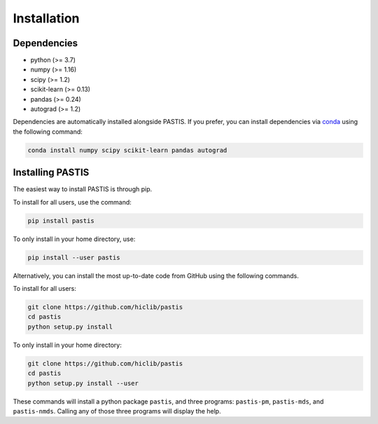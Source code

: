 .. _install:

============
Installation
============

Dependencies
============

- python (>= 3.7)
- numpy (>= 1.16)
- scipy (>= 1.2)
- scikit-learn (>= 0.13)
- pandas (>= 0.24)
- autograd (>= 1.2)

Dependencies are automatically installed alongside PASTIS. If you prefer, you
can install dependencies via `conda <http://conda.pydata.org/miniconda.html>`_
using the following command:

.. code-block:: bash

    conda install numpy scipy scikit-learn pandas autograd

Installing PASTIS
=================

The easiest way to install PASTIS is through pip.

To install for all users, use the command:

.. code-block:: bash

    pip install pastis

To only install in your home directory, use:

.. code-block:: bash

    pip install --user pastis


Alternatively, you can install the most up-to-date code from GitHub using the
following commands.

To install for all users:

.. code-block:: bash

    git clone https://github.com/hiclib/pastis
    cd pastis
    python setup.py install

To only install in your home directory:

.. code-block:: bash

    git clone https://github.com/hiclib/pastis
    cd pastis
    python setup.py install --user


These commands will install a python package ``pastis``, and three programs:
``pastis-pm``, ``pastis-mds``, and ``pastis-nmds``. Calling any of those three
programs will display the help.
